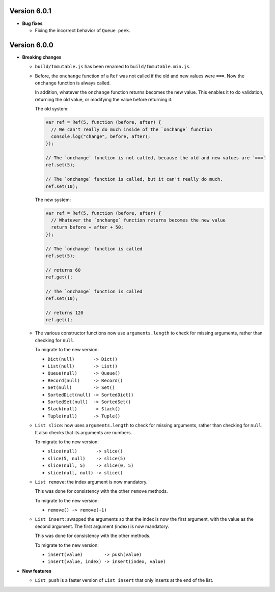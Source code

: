Version 6.0.1
=============

* **Bug fixes**

  * Fixing the incorrect behavior of ``Queue peek``.


Version 6.0.0
=============

* **Breaking changes**

  * ``build/Immutable.js`` has been renamed to ``build/Immutable.min.js``.

  * Before, the ``onchange`` function of a ``Ref`` was not called if the
    old and new values were ``===``. Now the ``onchange`` function is
    always called.

    In addition, whatever the ``onchange`` function returns becomes the
    new value. This enables it to do validation, returning the old
    value, or modifying the value before returning it.

    The old system:

    .. code:: javascript

      var ref = Ref(5, function (before, after) {
        // We can't really do much inside of the `onchange` function
        console.log("change", before, after);
      });

      // The `onchange` function is not called, because the old and new values are `===`
      ref.set(5);

      // The `onchange` function is called, but it can't really do much.
      ref.set(10);

    The new system:

    .. code:: javascript

      var ref = Ref(5, function (before, after) {
        // Whatever the `onchange` function returns becomes the new value
        return before + after + 50;
      });

      // The `onchange` function is called
      ref.set(5);

      // returns 60
      ref.get();

      // The `onchange` function is called
      ref.set(10);

      // returns 120
      ref.get();

  * The various constructor functions now use ``arguments.length``
    to check for missing arguments, rather than checking for ``null``.

    To migrate to the new version:

    * ``Dict(null)       -> Dict()``
    * ``List(null)       -> List()``
    * ``Queue(null)      -> Queue()``
    * ``Record(null)     -> Record()``
    * ``Set(null)        -> Set()``
    * ``SortedDict(null) -> SortedDict()``
    * ``SortedSet(null)  -> SortedSet()``
    * ``Stack(null)      -> Stack()``
    * ``Tuple(null)      -> Tuple()``

  * ``List slice``: now uses ``arguments.length`` to check
    for missing arguments, rather than checking for ``null``.
    It also checks that its arguments are numbers.

    To migrate to the new version:

    * ``slice(null)       -> slice()``
    * ``slice(5, null)    -> slice(5)``
    * ``slice(null, 5)    -> slice(0, 5)``
    * ``slice(null, null) -> slice()``

  * ``List remove``: the index argument is now mandatory.

    This was done for consistency with the other ``remove``
    methods.

    To migrate to the new version:

    * ``remove() -> remove(-1)``

  * ``List insert``: swapped the arguments so that the index
    is now the first argument, with the value as the second
    argument. The first argument (index) is now mandatory.

    This was done for consistency with the other methods.

    To migrate to the new version:

    * ``insert(value)        -> push(value)``
    * ``insert(value, index) -> insert(index, value)``

* **New features**

  * ``List push`` is a faster version of ``List insert``
    that only inserts at the end of the list.
